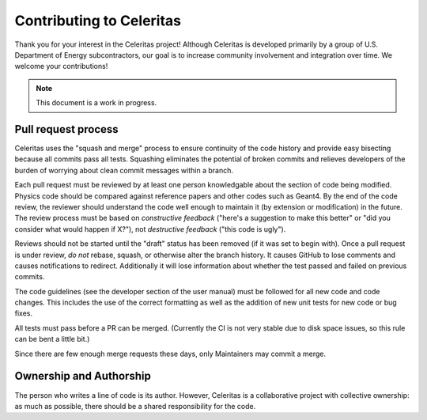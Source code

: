 .. Copyright 2022 UT-Battelle, LLC, and other Celeritas developers.
.. See the doc/COPYRIGHT file for details.
.. SPDX-License-Identifier: CC-BY-4.0

Contributing to Celeritas
=========================

Thank you for your interest in the Celeritas project! Although Celeritas is
developed primarily by a group of U.S. Department of Energy subcontractors, our
goal is to increase community involvement and integration over time. We welcome
your contributions!

.. note:: This document is a work in progress.

Pull request process
--------------------

Celeritas uses the "squash and merge" process to ensure continuity of the code
history and provide easy bisecting because all commits pass all tests.
Squashing eliminates the potential of broken commits and relieves developers of
the burden of worrying about clean commit messages within a branch.

Each pull request must be reviewed by at least one person knowledgable about
the section of code being modified. Physics code should be compared against
reference papers and other codes such as Geant4. By the end of the code review,
the reviewer should understand the code well enough to maintain it (by
extension or modification) in the future. The review process must be based on
*constructive feedback* ("here's a suggestion to make this better" or "did you
consider what would happen if X?"), not *destructive feedback* ("this code is
ugly").

Reviews should not be started until the "draft" status has been removed (if it
was set to begin with). Once a pull request is under review, *do not* rebase,
squash, or otherwise alter the branch history. It causes GitHub to lose
comments and causes notifications to redirect. Additionally it will lose
information about whether the test passed and failed on previous commits.

The code guidelines (see the developer section of the user manual) must be
followed for all new code and code changes. This includes the use of the
correct formatting as well as the addition of new unit tests for new code or
bug fixes.

All tests must pass before a PR can be merged. (Currently the CI is not very
stable due to disk space issues, so this rule can be bent a little bit.)

Since there are few enough merge requests these days, only Maintainers may
commit a merge.

Ownership and Authorship
------------------------

The person who writes a line of code is its author. However, Celeritas is a
collaborative project with collective ownership: as much as possible, there
should be a shared responsibility for the code.
